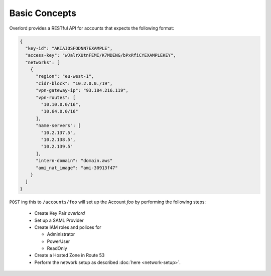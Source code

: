 ==============
Basic Concepts
==============

Overlord provides a RESTful API for accounts that expects the following format:

.. code-block:: json

    {
      "key-id": "AKIAIOSFODNN7EXAMPLE",
      "access-key": "wJalrXUtnFEMI/K7MDENG/bPxRfiCYEXAMPLEKEY",
      "networks": [
        {
          "region": "eu-west-1",
          "cidr-block": "10.2.0.0./19",
          "vpn-gateway-ip": "93.184.216.119",
          "vpn-routes": [
            "10.10.0.0/16",
            "10.64.0.0/16"
          ],
          "name-servers": [
            "10.2.137.5",
            "10.2.138.5",
            "10.2.139.5"
          ],
          "intern-domain": "domain.aws"
	  "ami_nat_image": "ami-30913f47"
        }
      ]
    }

``POST`` ing this to ``/accounts/foo`` will set up the Account *foo* by performing the following steps:

    - Create Key Pair *overlord*

    - Set up a SAML Provider

    - Create IAM roles and polices for

      - Administrator
      - PowerUser
      - ReadOnly

    - Create a Hosted Zone in Route 53

    - Perform the network setup as described :doc:`here <network-setup>`.



